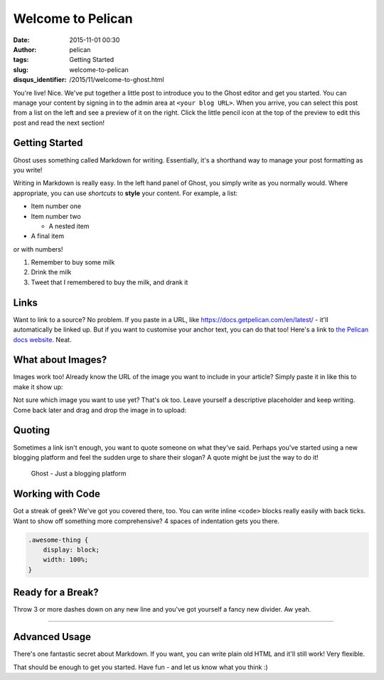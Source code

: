 Welcome to Pelican
###################
:date: 2015-11-01 00:30
:author: pelican
:tags: Getting Started
:slug: welcome-to-pelican
:disqus_identifier: /2015/11/welcome-to-ghost.html

You're live! Nice. We've put together a little post to introduce you to
the Ghost editor and get you started. You can manage your content by
signing in to the admin area at ``<your blog URL>``. When you
arrive, you can select this post from a list on the left and see a
preview of it on the right. Click the little pencil icon at the top of
the preview to edit this post and read the next section!

Getting Started
-----------------------------------

Ghost uses something called Markdown for writing. Essentially, it's a
shorthand way to manage your post formatting as you write!

Writing in Markdown is really easy. In the left hand panel of Ghost, you
simply write as you normally would. Where appropriate, you can use
*shortcuts* to **style** your content. For example, a list:

-  Item number one
-  Item number two

   -  A nested item

-  A final item

or with numbers!

#. Remember to buy some milk
#. Drink the milk
#. Tweet that I remembered to buy the milk, and drank it

Links
------------------------------

Want to link to a source? No problem. If you paste in a URL, like
https://docs.getpelican.com/en/latest/ - it'll automatically be linked up. But if you want to
customise your anchor text, you can do that too! Here's a link to `the
Pelican docs website <https://docs.getpelican.com/en/latest/>`__. Neat.

What about Images?
-------------------------------------------

Images work too! Already know the URL of the image you want to include
in your article? Simply paste it in like this to make it show up:

|Image|

Not sure which image you want to use yet? That's ok too. Leave yourself
a descriptive placeholder and keep writing. Come back later and drag and
drop the image in to upload:

Quoting
-------------------------------

Sometimes a link isn't enough, you want to quote someone on what they've
said. Perhaps you've started using a new blogging platform and feel the
sudden urge to share their slogan? A quote might be just the way to do
it!

    Ghost - Just a blogging platform

Working with Code
------------------------------------------

Got a streak of geek? We've got you covered there, too. You can write
inline ``<code>`` blocks really easily with back ticks. Want to show off
something more comprehensive? 4 spaces of indentation gets you there.

.. code-block:: css

    .awesome-thing {
        display: block;
        width: 100%;
    }

Ready for a Break?
----------------------------------------------

Throw 3 or more dashes down on any new line and you've got yourself a
fancy new divider. Aw yeah.

--------------

Advanced Usage
---------------------------------------------

There's one fantastic secret about Markdown. If you want, you can write
plain old HTML and it'll still work! Very flexible.

That should be enough to get you started. Have fun - and let us know
what you think :)

.. |Image| image:: https://getpelican.com/theme/img/logo.svg
   :target: https://getpelican.com/theme/img/logo.svg
